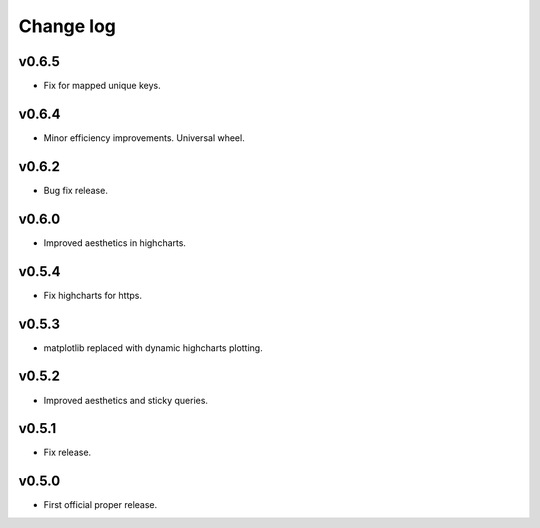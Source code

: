 Change log
==========

v0.6.5
------
* Fix for mapped unique keys.

v0.6.4
------
* Minor efficiency improvements. Universal wheel.

v0.6.2
------
* Bug fix release.

v0.6.0
------
* Improved aesthetics in highcharts.

v0.5.4
------
* Fix highcharts for https.

v0.5.3
------
* matplotlib replaced with dynamic highcharts plotting.

v0.5.2
------
* Improved aesthetics and sticky queries.

v0.5.1
------
* Fix release.

v0.5.0
------
* First official proper release.